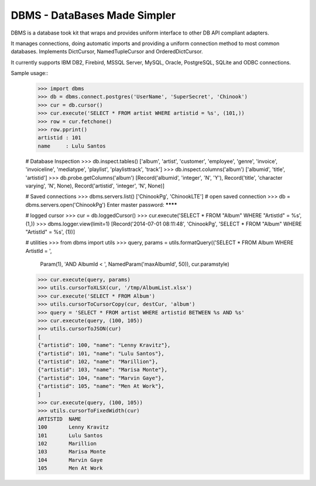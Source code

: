 ===========
DBMS - DataBases Made Simpler
===========

DBMS is a database took kit that wraps and provides
uniform interface to other DB API compliant adapters. 

It manages connections, doing automatic imports and providing a
uniform connection method to most common databases.
Implements DictCursor, NamedTupleCursor and OrderedDictCursor.

It currently supports IBM DB2, Firebird, MSSQL Server, MySQL, Oracle,
PostgreSQL, SQLite and ODBC connections.

Sample usage::
	>>> import dbms
	>>> db = dbms.connect.postgres('UserName', 'SuperSecret', 'Chinook')
	>>> cur = db.cursor()
	>>> cur.execute('SELECT * FROM artist WHERE artistid = %s', (101,))
	>>> row = cur.fetchone()
	>>> row.pprint()
	artistid : 101
	name     : Lulu Santos

	# Database Inspection
	>>> db.inspect.tables()
	['album', 'artist', 'customer', 'employee', 'genre', 'invoice', 'invoiceline', 'mediatype', 'playlist', 'playlisttrack', 'track']
	>>> db.inspect.columns('album')
	['albumid', 'title', 'artistid']
	>>> db.probe.getColumns('album')
	[Record('albumid', 'integer', 'N', 'Y'), 
	Record('title', 'character varying', 'N', None), 
	Record('artistid', 'integer', 'N', None)]

	# Saved connections
	>>> dbms.servers.list()
	['ChinookPg', 'ChinookLTE']
	# open saved connection
	>>> db = dbms.servers.open('ChinookPg')
	Enter master password:
	********

	# logged cursor
	>>> cur = db.loggedCursor()
	>>> cur.execute('SELECT * FROM "Album" WHERE "ArtistId" = %s', (1,))
	>>> dbms.logger.view(limit=1)
	[Record('2014-07-01 08:11:48', 'ChinookPg', 'SELECT * FROM "Album" WHERE "ArtistId" = %s', (1))]

	# utilities
	>>> from dbms import utils
	>>> query, params = utils.formatQuery(('SELECT * FROM Album WHERE ArtistId = ',
			Param(1),
			'AND AlbumId < ',
			NamedParam('maxAlbumId', 50)),
			cur.paramstyle)
	>>> cur.execute(query, params)
	>>> utils.cursorToXLSX(cur, '/tmp/AlbumList.xlsx')
	>>> cur.execute('SELECT * FROM Album')
	>>> utils.cursorToCursorCopy(cur, destCur, 'album')
	>>> query = 'SELECT * FROM artist WHERE artistid BETWEEN %s AND %s'
	>>> cur.execute(query, (100, 105))
	>>> utils.cursorToJSON(cur)
	[
	{"artistid": 100, "name": "Lenny Kravitz"},
	{"artistid": 101, "name": "Lulu Santos"},
	{"artistid": 102, "name": "Marillion"},
	{"artistid": 103, "name": "Marisa Monte"},
	{"artistid": 104, "name": "Marvin Gaye"},
	{"artistid": 105, "name": "Men At Work"},
	]
	>>> cur.execute(query, (100, 105))
	>>> utils.cursorToFixedWidth(cur)
	ARTISTID  NAME            
	100       Lenny Kravitz   
	101       Lulu Santos     
	102       Marillion       
	103       Marisa Monte    
	104       Marvin Gaye     
	105       Men At Work 




